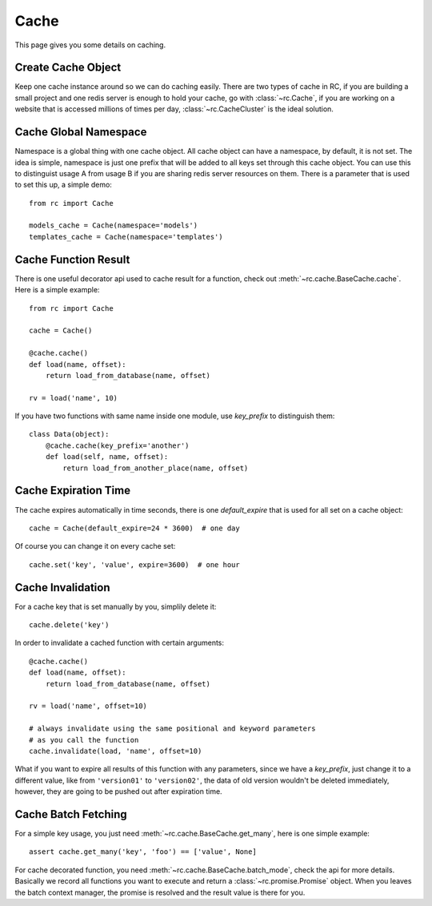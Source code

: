 .. _cache:

Cache
=====

This page gives you some details on caching.


Create Cache Object
-------------------

Keep one cache instance around so we can do caching easily.  There are two
types of cache in RC, if you are building a small project and one redis server
is enough to hold your cache, go with :class:`~rc.Cache`, if you are working
on a website that is accessed millions of times per day,
:class:`~rc.CacheCluster` is the ideal solution.


Cache Global Namespace
----------------------

Namespace is a global thing with one cache object.  All cache object can have
a namespace, by default, it is not set.  The idea is simple, namespace is just
one prefix that will be added to all keys set through this cache object.
You can use this to distinguist usage A from usage B if you are sharing
redis server resources on them.  There is a parameter that is used to set
this up, a simple demo::

    from rc import Cache

    models_cache = Cache(namespace='models')
    templates_cache = Cache(namespace='templates')


Cache Function Result
---------------------

There is one useful decorator api used to cache result for a function,
check out :meth:`~rc.cache.BaseCache.cache`.  Here is a simple example::

    from rc import Cache

    cache = Cache()

    @cache.cache()
    def load(name, offset):
        return load_from_database(name, offset)

    rv = load('name', 10)

If you have two functions with same name inside one module, use `key_prefix`
to distinguish them::

    class Data(object):
        @cache.cache(key_prefix='another')
        def load(self, name, offset):
            return load_from_another_place(name, offset)


Cache Expiration Time
---------------------

The cache expires automatically in time seconds, there is one `default_expire`
that is used for all set on a cache object::

    cache = Cache(default_expire=24 * 3600)  # one day

Of course you can change it on every cache set::

    cache.set('key', 'value', expire=3600)  # one hour


Cache Invalidation
------------------

For a cache key that is set manually by you, simplily delete it::

    cache.delete('key')

In order to invalidate a cached function with certain arguments::

    @cache.cache()
    def load(name, offset):
        return load_from_database(name, offset)

    rv = load('name', offset=10)

    # always invalidate using the same positional and keyword parameters
    # as you call the function
    cache.invalidate(load, 'name', offset=10)

What if you want to expire all results of this function with any parameters,
since we have a `key_prefix`, just change it to a different value, like from
``'version01'`` to ``'version02'``, the data of old version wouldn't be
deleted immediately, however, they are going to be pushed out after
expiration time.


Cache Batch Fetching
--------------------

For a simple key usage, you just need :meth:`~rc.cache.BaseCache.get_many`,
here is one simple example::

    assert cache.get_many('key', 'foo') == ['value', None]

For cache decorated function, you need :meth:`~rc.cache.BaseCache.batch_mode`,
check the api for more details.  Basically we record all functions you want
to execute and return a :class:`~rc.promise.Promise` object.  When you leaves
the batch context manager, the promise is resolved and the result value is
there for you.
